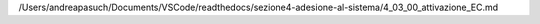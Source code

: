 /Users/andreapasuch/Documents/VSCode/readthedocs/sezione4-adesione-al-sistema/4_03_00_attivazione_EC.md
